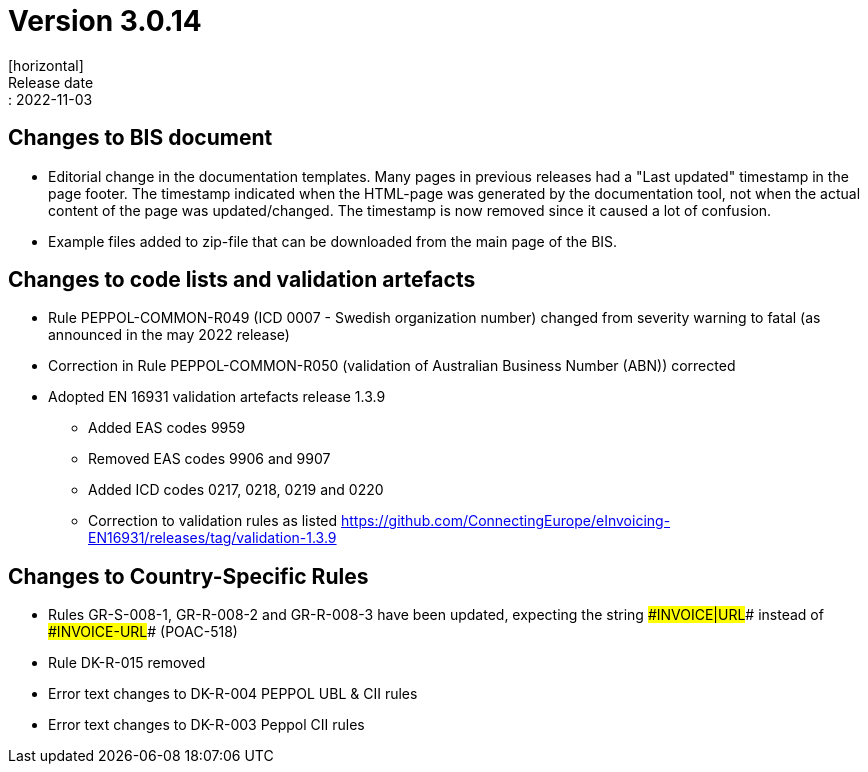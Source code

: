 = Version 3.0.14
[horizontal]
Release date:: 2022-11-03

== Changes to BIS document
* Editorial change in the documentation templates. Many pages in previous releases had a "Last updated" timestamp in the page footer. The timestamp indicated when the HTML-page was generated by the documentation tool, not when the actual content of the page was updated/changed. The timestamp is now removed since it caused a lot of confusion. 
* Example files added to zip-file that can be downloaded from the main page of the BIS.

== Changes to code lists and validation artefacts
* Rule PEPPOL-COMMON-R049 (ICD 0007 - Swedish organization number) changed from severity warning to fatal (as announced in the may 2022 release)
* Correction in Rule PEPPOL-COMMON-R050 (validation of Australian Business Number (ABN)) corrected
* Adopted EN 16931 validation artefacts release 1.3.9
** Added EAS codes 9959
** Removed EAS codes 9906 and 9907
** Added ICD codes 0217, 0218, 0219 and 0220
** Correction to validation rules as listed https://github.com/ConnectingEurope/eInvoicing-EN16931/releases/tag/validation-1.3.9

==  Changes to Country-Specific Rules

* Rules GR-S-008-1, GR-R-008-2 and GR-R-008-3 have been updated, expecting the string \##INVOICE|URL## instead of \##INVOICE-URL## (POAC-518)
* Rule DK-R-015 removed
* Error text changes to DK-R-004 PEPPOL UBL & CII rules
* Error text changes to DK-R-003 Peppol CII rules

